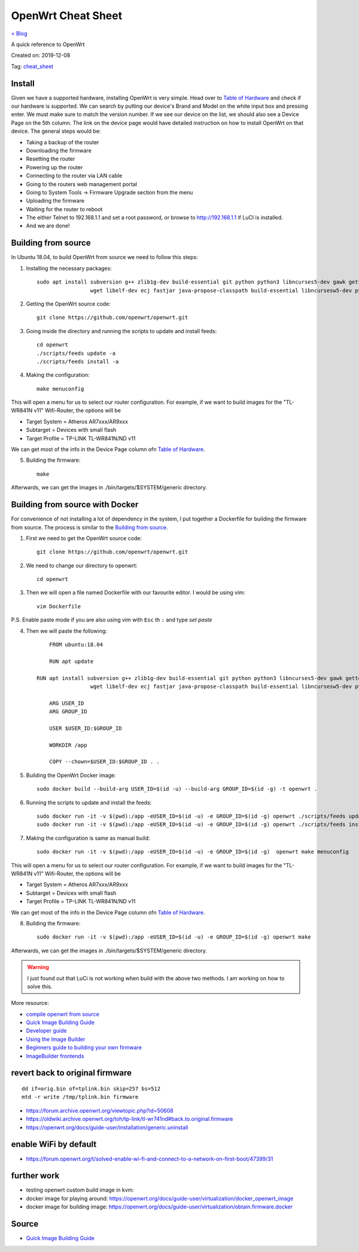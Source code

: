 OpenWrt Cheat Sheet
===================
`< Blog <../blog.html>`_

A quick reference to OpenWrt

Created on: 2019-12-08

Tag: `cheat_sheet <tag_cheat_sheet.html>`_

.. role:: kbd

Install
-------
Given we have a supported hardware, installing OpenWrt is very simple. Head over to `Table of Hardware <https://openwrt.org/toh/start>`_ and check if our hardware is supported. We can search by putting our device's Brand and Model on the white input box and pressing enter. We must make sure to match the version number. If we see our device on the list, we should also see a Device Page on the 5th column. The link on the device page would have detailed instruction on how to install OpenWrt on that device. The general steps would be:

- Taking a backup of the router
- Downloading the firmware
- Resetting the router
- Powering up the router
- Connecting to the router via LAN cable
- Going to the routers web management portal
- Going to System Tools -> Firmware Upgrade section from the menu
- Uploading the firmware 
- Waiting for the router to reboot
- The either Telnet to 192.168.1.1 and set a root password, or browse to http://192.168.1.1 if LuCI is installed.
- And we are done!

Building from source
--------------------
In Ubuntu 18.04, to build OpenWrt from source we need to follow this steps:

1. Installing the necessary packages::

    sudo apt install subversion g++ zlib1g-dev build-essential git python python3 libncurses5-dev gawk gettext unzip file libssl-dev \
                     wget libelf-dev ecj fastjar java-propose-classpath build-essential libncursesw5-dev python unzip -y


2. Getting the OpenWrt source code::

    git clone https://github.com/openwrt/openwrt.git

3. Going inside the directory and running the scripts to update and install feeds::

    cd openwrt
    ./scripts/feeds update -a
    ./scripts/feeds install -a

4. Making the configuration::

    make menuconfig

This will open a menu for us to select our router configuration. For example, if we want to build images for the "TL-WR841N v11" Wifi-Router, the options will be 

- Target System = Atheros AR7xxx/AR9xxx
- Subtarget = Devices with small flash
- Target Profile = TP-LINK TL-WR841N/ND v11

We can get most of the info in the Device Page column ofn `Table of Hardware <https://openwrt.org/toh/start>`_.

5. Building the firmware::

    make

Afterwards, we can get the images in ./bin/targets/$SYSTEM/generic directory.


Building from source with Docker
--------------------------------
For convenience of not installing a lot of dependency in the system, I put together a Dockerfile for building the firmware from source. The process is similar to the `Building from source`_.

1. First we need to get the OpenWrt source code::

    git clone https://github.com/openwrt/openwrt.git

2. We need to change our directory to openwrt::

    cd openwrt

3. Then we will open a file named Dockerfile with our favourite editor. I would be using vim::

    vim Dockerfile

P.S. Enable paste mode if you are also using vim with :kbd:`Esc` th :kbd:`:` and type `set paste`

4. Then we will paste the following::

	FROM ubuntu:18.04

	RUN apt update
    
    RUN apt install subversion g++ zlib1g-dev build-essential git python python3 libncurses5-dev gawk gettext unzip file libssl-dev \
                     wget libelf-dev ecj fastjar java-propose-classpath build-essential libncursesw5-dev python unzip -y

	ARG USER_ID
	ARG GROUP_ID

	USER $USER_ID:$GROUP_ID

	WORKDIR /app

	COPY --chown=$USER_ID:$GROUP_ID . .


5. Building the OpenWrt Docker image::

    sudo docker build --build-arg USER_ID=$(id -u) --build-arg GROUP_ID=$(id -g) -t openwrt .


6. Running the scripts to update and install the feeds::

	sudo docker run -it -v $(pwd):/app -eUSER_ID=$(id -u) -e GROUP_ID=$(id -g) openwrt ./scripts/feeds update -a
	sudo docker run -it -v $(pwd):/app -eUSER_ID=$(id -u) -e GROUP_ID=$(id -g) openwrt ./scripts/feeds install -a


7. Making the configuration is same as manual build::

    sudo docker run -it -v $(pwd):/app -eUSER_ID=$(id -u) -e GROUP_ID=$(id -g)  openwrt make menuconfig

This will open a menu for us to select our router configuration. For example, if we want to build images for the "TL-WR841N v11" Wifi-Router, the options will be 

- Target System = Atheros AR7xxx/AR9xxx
- Subtarget = Devices with small flash
- Target Profile = TP-LINK TL-WR841N/ND v11

We can get most of the info in the Device Page column ofn `Table of Hardware <https://openwrt.org/toh/start>`_.

8. Building the firmware::

    sudo docker run -it -v $(pwd):/app -eUSER_ID=$(id -u) -e GROUP_ID=$(id -g) openwrt make

Afterwards, we can get the images in ./bin/targets/$SYSTEM/generic directory.

.. warning:: I just found out that LuCi is not working when build with the above two methods. I am working on how to solve this.

More resource:

- `compile openwrt from source <https://duckduckgo.com/?q=compile+openwrt+from+source>`_
- `Quick Image Building Guide <https://openwrt.org/docs/guide-developer/quickstart-build-images>`_
- `Developer guide <https://openwrt.org/docs/guide-developer/start>`_
- `Using the Image Builder <https://openwrt.org/docs/guide-user/additional-software/imagebuilder>`_
- `Beginners guide to building your own firmware <https://openwrt.org/docs/guide-user/additional-software/beginners-build-guide>`_
- `ImageBuilder frontends <https://openwrt.org/docs/guide-developer/imagebuilder_frontends>`_


revert back to original firmware
--------------------------------
::

    dd if=orig.bin of=tplink.bin skip=257 bs=512
    mtd -r write /tmp/tplink.bin firmware


- https://forum.archive.openwrt.org/viewtopic.php?id=50608
- https://oldwiki.archive.openwrt.org/toh/tp-link/tl-wr741nd#back.to.original.firmware
- https://openwrt.org/docs/guide-user/installation/generic.uninstall


enable WiFi by default
----------------------
- https://forum.openwrt.org/t/solved-enable-wi-fi-and-connect-to-a-network-on-first-boot/47399/31

further work
------------
- testing openwrt custom build image in kvm:
- docker image for playing around: https://openwrt.org/docs/guide-user/virtualization/docker_openwrt_image
- docker image for building image: https://openwrt.org/docs/guide-user/virtualization/obtain.firmware.docker


Source
------
- `Quick Image Building Guide <https://openwrt.org/docs/guide-developer/quickstart-build-images>`_

.. - `How to enable WIFI on first firmware boot by default? <https://forum.openwrt.org/t/how-to-enable-wifi-on-first-firmware-boot-by-default/6568>`_
.. - `OpenWrt build system – Usage:Custom files <https://oldwiki.archive.openwrt.org/doc/howto/build#custom_files>`_
.. - `Wi-Fi /etc/config/wireless <https://openwrt.org/docs/guide-user/network/wifi/basic>`_
